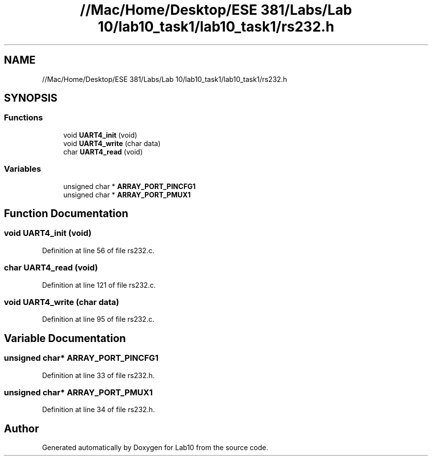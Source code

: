 .TH "//Mac/Home/Desktop/ESE 381/Labs/Lab 10/lab10_task1/lab10_task1/rs232.h" 3 "Mon May 11 2020" "Lab10" \" -*- nroff -*-
.ad l
.nh
.SH NAME
//Mac/Home/Desktop/ESE 381/Labs/Lab 10/lab10_task1/lab10_task1/rs232.h
.SH SYNOPSIS
.br
.PP
.SS "Functions"

.in +1c
.ti -1c
.RI "void \fBUART4_init\fP (void)"
.br
.ti -1c
.RI "void \fBUART4_write\fP (char data)"
.br
.ti -1c
.RI "char \fBUART4_read\fP (void)"
.br
.in -1c
.SS "Variables"

.in +1c
.ti -1c
.RI "unsigned char * \fBARRAY_PORT_PINCFG1\fP"
.br
.ti -1c
.RI "unsigned char * \fBARRAY_PORT_PMUX1\fP"
.br
.in -1c
.SH "Function Documentation"
.PP 
.SS "void UART4_init (void)"

.PP
Definition at line 56 of file rs232\&.c\&.
.SS "char UART4_read (void)"

.PP
Definition at line 121 of file rs232\&.c\&.
.SS "void UART4_write (char data)"

.PP
Definition at line 95 of file rs232\&.c\&.
.SH "Variable Documentation"
.PP 
.SS "unsigned char* ARRAY_PORT_PINCFG1"

.PP
Definition at line 33 of file rs232\&.h\&.
.SS "unsigned char* ARRAY_PORT_PMUX1"

.PP
Definition at line 34 of file rs232\&.h\&.
.SH "Author"
.PP 
Generated automatically by Doxygen for Lab10 from the source code\&.

